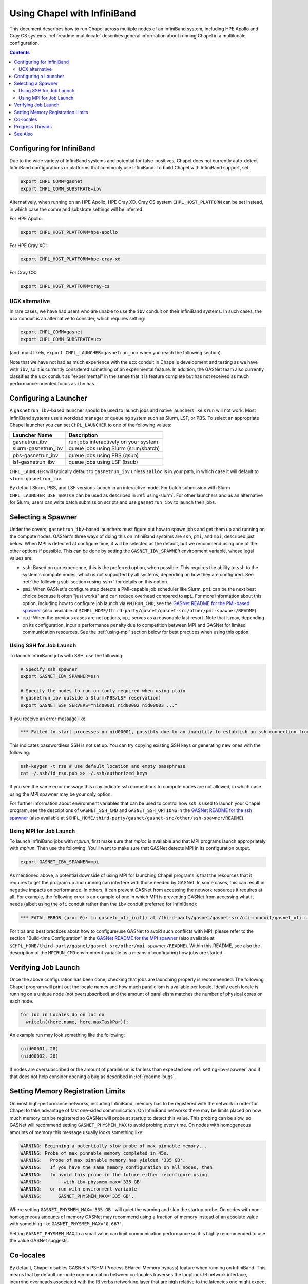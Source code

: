 .. _readme-infiniband:

============================
Using Chapel with InfiniBand
============================

This document describes how to run Chapel across multiple nodes of
an InfiniBand system, including HPE Apollo and Cray CS systems.
:ref:`readme-multilocale` describes general information about
running Chapel in a multilocale configuration.

.. contents::

--------------------------
Configuring for InfiniBand
--------------------------

Due to the wide variety of InfiniBand systems and potential for
false-positives, Chapel does not currently auto-detect InfiniBand
configurations or platforms that commonly use InfiniBand. To build
Chapel with InfiniBand support, set:

.. code-block:: bash

      export CHPL_COMM=gasnet
      export CHPL_COMM_SUBSTRATE=ibv

Alternatively, when running on an HPE Apollo, HPE Cray XD, Cray CS system
``CHPL_HOST_PLATFORM`` can be set instead, in which case the comm
and substrate settings will be inferred.

For HPE Apollo:

.. code-block:: bash

      export CHPL_HOST_PLATFORM=hpe-apollo

For HPE Cray XD:

.. code-block:: bash

      export CHPL_HOST_PLATFORM=hpe-cray-xd

For Cray CS:

.. code-block:: bash

      export CHPL_HOST_PLATFORM=cray-cs


UCX alternative
---------------

In rare cases, we have had users who are unable to use the ``ibv``
conduit on their InfiniBand systems.  In such cases, the ``ucx``
conduit is an alternative to consider, which requires setting:

.. code-block:: bash

      export CHPL_COMM=gasnet
      export CHPL_COMM_SUBSTRATE=ucx

(and, most likely, ``export CHPL_LAUNCHER=gasnetrun_ucx`` when you
reach the following section).

Note that we have not had as much experience with the ``ucx`` conduit
in Chapel's development and testing as we have with ``ibv``, so it is
currently considered something of an experimental feature.  In
addition, the GASNet team also currently classifies the ``ucx``
conduit as "experimental" in the sense that it is feature complete but
has not received as much performance-oriented focus as ``ibv`` has.


----------------------
Configuring a Launcher
----------------------

A ``gasnetrun_ibv``-based launcher should be used to launch jobs and
native launchers like ``srun`` will not work. Most InfiniBand
systems use a workload manager or queueing system such as Slurm,
LSF, or PBS. To select an appropriate Chapel launcher you can set
``CHPL_LAUNCHER`` to one of the following values:

===================  ======================================
Launcher Name        Description
===================  ======================================
gasnetrun_ibv         run jobs interactively on your system
slurm-gasnetrun_ibv   queue jobs using Slurm (srun/sbatch)
pbs-gasnetrun_ibv     queue jobs using PBS (qsub)
lsf-gasnetrun_ibv     queue jobs using LSF (bsub)
===================  ======================================

``CHPL_LAUNCHER`` will typically default to ``gasnetrun_ibv`` unless ``salloc``
is in your path, in which case it will default to
``slurm-gasnetrun_ibv``

By default Slurm, PBS, and LSF versions launch in an interactive
mode. For batch submission with Slurm ``CHPL_LAUNCHER_USE_SBATCH``
can be used as described in :ref:`using-slurm`. For other launchers
and as an alternative for Slurm, users can write batch submission
scripts and use ``gasnetrun_ibv`` to launch their jobs.


.. _setting-ibv-spawner:

-------------------
Selecting a Spawner
-------------------

Under the covers, ``gasnetrun_ibv``-based launchers must figure out
how to spawn jobs and get them up and running on the compute nodes.
GASNet's three ways of doing this on InfiniBand systems are ``ssh``,
``pmi``, and ``mpi``, described just below.  When MPI is detected at
configure time, it will be selected as the default, but we recommend
using one of the other options if possible.  This can be done by
setting the ``GASNET_IBV_SPAWNER`` environment variable, whose legal
values are:

* ``ssh``: Based on our experience, this is the preferred option, when
  possible.  This requires the ability to ``ssh`` to the system's
  compute nodes, which is not supported by all systems, depending on
  how they are configured.  See :ref:`the following
  sub-section<using-ssh>` for details on this option.
  
* ``pmi``: When GASNet's configure step detects a PMI-capable job
  scheduler like Slurm, ``pmi`` can be the next best choice because it
  often "just works" and can reduce overhead compared to ``mpi``.  For
  more information about this option, including how to configure job
  launch via ``PMIRUN_CMD``, see the `GASNet README for the PMI-based
  spawner
  <https://bitbucket.org/berkeleylab/gasnet/src/master/other/pmi-spawner/README>`_
  (also available at
  ``$CHPL_HOME/third-party/gasnet/gasnet-src/other/pmi-spawner/README``).
  
* ``mpi``: When the previous cases are not options, ``mpi`` serves as
  a reasonable last resort.  Note that it may, depending on its
  configuration, incur a performance penalty due to competition
  between MPI and GASNet for limited communication resources.  See the
  :ref:`using-mpi` section below for best practices when using this
  option.

.. _using-ssh:

Using SSH for Job Launch
------------------------

To launch InfiniBand jobs with SSH, use the following:

.. code-block:: bash

   # Specify ssh spawner
   export GASNET_IBV_SPAWNER=ssh

   # Specify the nodes to run on (only required when using plain
   # gasnetrun_ibv outside a Slurm/PBS/LSF reservation)
   export GASNET_SSH_SERVERS="nid00001 nid00002 nid00003 ..."

If you receive an error message like:

.. code-block:: printoutput

      *** Failed to start processes on nid00001, possibly due to an inability to establish an ssh connection from login-node without interactive authentication.

This indicates passwordless SSH is not set up. You can try copying
existing SSH keys or generating new ones with the following:

.. code-block:: bash

      ssh-keygen -t rsa # use default location and empty passphrase
      cat ~/.ssh/id_rsa.pub >> ~/.ssh/authorized_keys

If you see the same error message this may indicate ssh connections
to compute nodes are not allowed, in which case using the MPI
spawner may be your only option.

For further information about environment variables that can be used
to control how `ssh` is used to launch your Chapel program, see the
descriptions of ``GASNET_SSH_CMD`` and ``GASNET_SSH_OPTIONS`` in the
`GASNet README for the ssh spawner
<https://bitbucket.org/berkeleylab/gasnet/src/master/other/ssh-spawner/README>`_
(also available at
``$CHPL_HOME/third-party/gasnet/gasnet-src/other/ssh-spawner/README``).

.. _using-mpi:

Using MPI for Job Launch
------------------------

To launch InfiniBand jobs with *mpirun*, first make sure that *mpicc* is
available and that MPI programs launch appropriately with *mpirun*. Then use
the following. You'll want to make sure that GASNet detects MPI in its
configuration output.

.. code-block:: bash

   export GASNET_IBV_SPAWNER=mpi

As mentioned above, a potential downside of using MPI for launching
Chapel programs is that the resources that it requires to get the
program up and running can interfere with those needed by GASNet.  In
some cases, this can result in negative impacts on performance.  In
others, it can prevent GASNet from accessing the network resources it
requires at all.  For example, the following error is an example of
one in which MPI is preventing GASNet from accessing what it needs
(albeit using the ``ofi`` conduit rather than the ``ibv`` conduit
preferred for InfiniBand):

.. code-block:: bash

   *** FATAL ERROR (proc 0): in gasnetc_ofi_init() at /third-party/gasnet/gasnet-src/ofi-conduit/gasnet_ofi.c:1336: fi_endpoint for rdma failed: -22(Invalid argument)


For tips and best practices about how to configure/use GASNet to avoid
such conflicts with MPI, please refer to the section "Build-time
Configuration" in the `GASNet README for the MPI spawner
<https://bitbucket.org/berkeleylab/gasnet/src/master/other/mpi-spawner/README>`_
(also available at
``$CHPL_HOME/third-party/gasnet/gasnet-src/other/mpi-spawner/README``).
Within this README, see also the description of the ``MPIRUN_CMD``
environment variable as a means of configuring how jobs are started.
   

--------------------
Verifying Job Launch
--------------------

Once the above configuration has been done, checking that jobs are
launching properly is recommended. The following Chapel program will
print out the locale names and how much parallelism is available per
locale. Ideally each locale is running on a unique node (not
oversubscribed) and the amount of parallelism matches the number of
physical cores on each node.

.. code-block:: chapel

      for loc in Locales do on loc do
        writeln((here.name, here.maxTaskPar));

An example run may look something like the following:

.. code-block:: printoutput

      (nid00001, 28)
      (nid00002, 28)

If nodes are oversubscribed or the amount of parallelism is far less
than expected see :ref:`setting-ibv-spawner` and if that does not
help consider opening a bug as described in :ref:`readme-bugs`.


----------------------------------
Setting Memory Registration Limits
----------------------------------

On most high-performance networks, including InfiniBand, memory has
to be registered with the network in order for Chapel to take
advantage of fast one-sided communication. On InfiniBand networks
there may be limits placed on how much memory can be registered so
GASNet will probe at startup to detect this value. This probing can
be slow, so GASNet will recommend setting ``GASNET_PHYSMEM_MAX`` to
avoid probing every time. On nodes with homogeneous amounts of
memory this message usually looks something like:

.. code-block:: printoutput

      WARNING: Beginning a potentially slow probe of max pinnable memory...
      WARNING: Probe of max pinnable memory completed in 45s.
      WARNING:   Probe of max pinnable memory has yielded '335 GB'.
      WARNING:   If you have the same memory configuration on all nodes, then
      WARNING:   to avoid this probe in the future either reconfigure using
      WARNING:      --with-ibv-physmem-max='335 GB'
      WARNING:   or run with environment variable
      WARNING:      GASNET_PHYSMEM_MAX='335 GB'.

Where setting ``GASNET_PHYSMEM_MAX='335 GB'`` will quiet the warning
and skip the startup probe.  On nodes with non-homogeneous amounts
of memory GASNet may recommend using a fraction of memory instead of
an absolute value with something like
``GASNET_PHYSMEM_MAX='0.667'``.

Setting ``GASNET_PHYSMEM_MAX`` to a small value can limit
communication performance so it is highly recommended to use the value
GASNet suggests.

----------
Co-locales
----------

By default, Chapel disables GASNet's PSHM (Process SHared-Memory bypass)
feature when running on InfiniBand.  This means that by default on-node
communication between co-locales traverses the loopback IB network interface,
incurring overheads associated with the IB verbs networking layer that are high
relative to the latencies one might expect for on-node communication.  Using
co-locales in this configuration will generate a startup warning from GASNet
that looks like this:

.. code-block:: printoutput

      *** WARNING (proc 0): Running with multiple processes per host without shared-memory communication support (PSHM).  This can significantly reduce performance.  Please re-configure GASNet using `--enable-pshm` to enable fast intra-host comms.

This (somewhat confusingly worded) message accurately reflects the fact that
Chapel's co-locale behavior with the InfiniBand backend has not yet been tuned
and may provide sub-optimal performance for on-node communication.

Users wishing to experiment with enabling the shared-memory bypass support for
the InfiniBand backend can do so by adding the following environment variable
setting when building Chapel:

.. code-block:: bash

      export CHPL_GASNET_MORE_CFG_OPTIONS=--enable-pshm

This will enable the PSHM support when co-locales are in-use, such that on-node
communication between co-locales will occur in memory and not through the
network.  It's worth noting that Chapel's integration of the PSHM feature
currently requires an extra "progress" thread that defaults to running on the
same cores as the Chapel tasks, and will compete with those tasks for cycles.
For computation-bound applications the overhead incurred by this progress thread
may outweigh the benefits of PSHM.  You can optionally disable PSHM at
application run-time by setting ``export GASNET_SUPERNODE_MAXSIZE=1``, although
this won't exactly match the behavior of building without PSHM support.

Another alternative is to dedicate a core for the progress thread, preventing
it from running on the same cores as the Chapel tasks. This is accomplished
by setting ``CHPL_RT_COMM_GASNET_DEDICATED_PROGRESS_CORE=true``. Note that
this means there will be one fewer core to run Chapel tasks, which may not be
advantageous on machines with relatively few cores. Also note that this
variable will dedicate a core whether or not PSHM is in-use, so you should
probably only set this variable if you are using co-locales and PSHM is enabled.

----------------
Progress Threads
----------------

In addition to the "busy" polling-based progress thread described above that
is enabled when co-locales are combined with GASNet's (default disabled) PSHM
support, the InfiniBand backend also optionally includes GASNet-level blocking
progress threads used to help retire incoming and outgoing network communication
operations (named the blocking "receive" and "send" progress threads, respectively). 
These threads are "blocking" in that they are awakened on-demand when the network
adapter reports there is communication work to be done, and otherwise generally
remain parked in a kernel call where they do not consume any core cycles.
By default the blocking receive progress thread is enabled and the blocking
send progress thread is disabled.

The blocking send progress thread may be enabled at application run-time by setting:

.. code-block:: bash

      export GASNET_SND_THREAD=1

This enables a helper thread that has been shown to accelerate injection of
communication in some cases, but in other cases may degrade communication
throughput (notably on NUMA systems where the locale straddles the NUMA boundary).
GASNet also provides additional environment variable settings that can
optionally be used to control the detailed behavior of these threads, see the
GASNet documentation referenced in :ref:`ibv-conduit-docs`.

By default, the blocking progress threads are created by GASNet and do not
have any thread-specific core binding.  An experimental Chapel feature
allows more control over the behavior of the blocking progress threads:

.. code-block:: bash

      export CHPL_RT_COMM_GASNET_DEFER_PROGRESS_THREADS=true

Specifically, this setting enables the
``CHPL_RT_COMM_GASNET_DEDICATED_PROGRESS_CORE`` setting described in the
earlier section to additionally control the placement and binding of GASNet's
blocking send and receive progress threads.

.. _ibv-conduit-docs:

--------
See Also
--------

For more information on these and other available GASNet options when
targeting InfiniBand, please refer to GASNet's official `InfiniBand
conduit documentation
<https://gasnet.lbl.gov/dist/ibv-conduit/README>`_, which can also be
found in
``$CHPL_HOME/third-party/gasnet/gasnet-src/ibv-conduit/README``.
